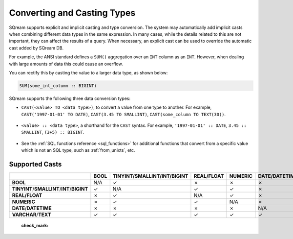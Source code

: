 .. _converting_and_casting_types:

*************************
Converting and Casting Types
*************************
SQream supports explicit and implicit casting and type conversion. The system may automatically add implicit casts when combining different data types in the same expression. In many cases, while the details related to this are not important, they can affect the results of a query. When necessary, an explicit cast can be used to override the automatic cast added by SQream DB.

For example, the ANSI standard defines a ``SUM()`` aggregation over an ``INT`` column as an ``INT``. However, when dealing with large amounts of data this could cause an overflow. 

You can rectify this by casting the value to a larger data type, as shown below:

.. code-block:: postgres

   SUM(some_int_column :: BIGINT)

SQream supports the following three data conversion types:

* ``CAST(<value> TO <data type>)``, to convert a value from one type to another. For example, ``CAST('1997-01-01' TO DATE)``, ``CAST(3.45 TO SMALLINT)``, ``CAST(some_column TO TEXT(30))``.

   ::
  
* ``<value> :: <data type>``, a shorthand for the ``CAST`` syntax. For example, ``'1997-01-01' :: DATE``, ``3.45 :: SMALLINT``, ``(3+5) :: BIGINT``.

   ::
  
* See the :ref:`SQL functions reference <sql_functions>` for additional functions that convert from a specific value which is not an SQL type, such as :ref:`from_unixts`, etc.


Supported Casts
---------------

+----------------------------------------------+-----------+----------------------------------------------+-----------------+--------------+------------------------+-----------------------+
|                                              | **BOOL**  | **TINYINT**/**SMALLINT**/**INT**/**BIGINT**  | **REAL/FLOAT**  | **NUMERIC**  | **DATE**/**DATETIME**  | **VARCHAR**/**TEXT**  |
+==============================================+===========+==============================================+=================+==============+========================+=======================+
| **BOOL**                                     | N/A       | ✓                                            | ✗               | ✗            | ✗                      | ✓                     |
+----------------------------------------------+-----------+----------------------------------------------+-----------------+--------------+------------------------+-----------------------+
| **TINYINT**/**SMALLINT**/**INT**/**BIGINT**  | ✓         | N/A                                          | ✓               | ✓            | ✗                      | ✓                     |
+----------------------------------------------+-----------+----------------------------------------------+-----------------+--------------+------------------------+-----------------------+
| **REAL/FLOAT**                               | ✗         | ✓                                            | N/A             | ✓            | ✗                      | ✓                     |
+----------------------------------------------+-----------+----------------------------------------------+-----------------+--------------+------------------------+-----------------------+
| **NUMERIC**                                  | ✗         | ✓                                            | ✓               | N/A          | ✗                      | ✓                     |
+----------------------------------------------+-----------+----------------------------------------------+-----------------+--------------+------------------------+-----------------------+
| **DATE**/**DATETIME**                        | ✗         | ✗                                            | ✗               | ✗            | N/A                    | ✓                     |
+----------------------------------------------+-----------+----------------------------------------------+-----------------+--------------+------------------------+-----------------------+
| **VARCHAR**/**TEXT**                         | ✓         | ✓                                            | ✓               | ✓            | ✓                      | N/A                   |
+----------------------------------------------+-----------+----------------------------------------------+-----------------+--------------+------------------------+-----------------------+

 :check_mark:
